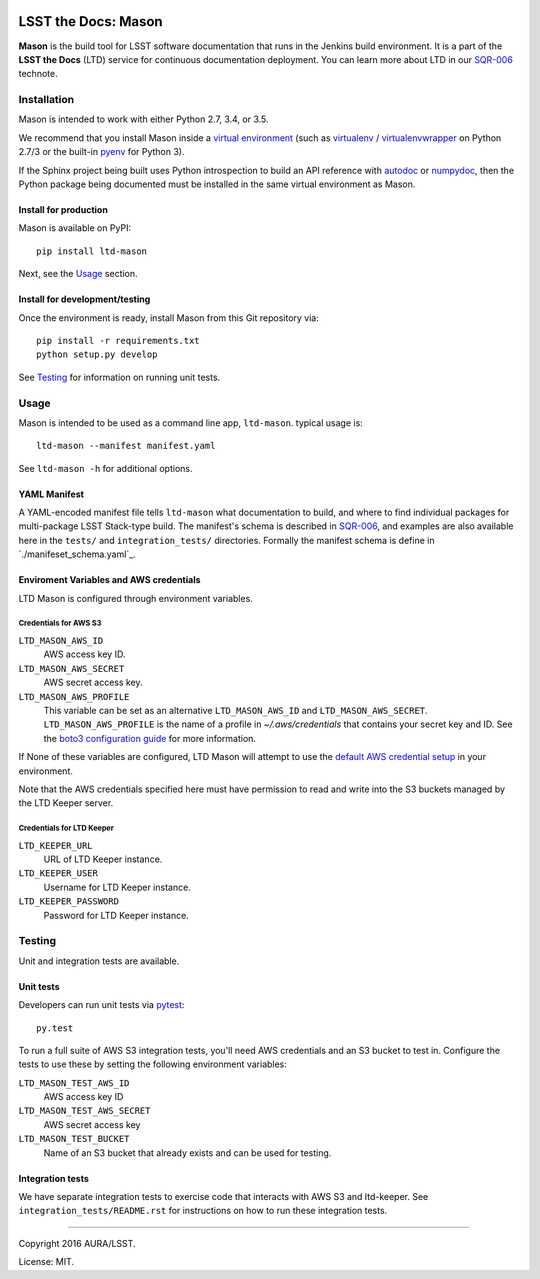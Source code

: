 .. image:: https://img.shields.io/travis/lsst-sqre/ltd-mason.svg

####################
LSST the Docs: Mason
####################

**Mason** is the build tool for LSST software documentation that runs in the Jenkins build environment.
It is a part of the **LSST the Docs** (LTD) service for continuous documentation deployment.
You can learn more about LTD in our `SQR-006`_ technote.

Installation
============

Mason is intended to work with either Python 2.7, 3.4, or 3.5.

We recommend that you install Mason inside a `virtual environment <https://packaging.python.org/en/latest/installing/#creating-virtual-environments>`_ (such as `virtualenv <https://packaging.python.org/en/latest/projects/#virtualenv>`_ / `virtualenvwrapper <http://virtualenvwrapper.readthedocs.org>`_ on Python 2.7/3 or the built-in `pyenv <http://docs.python.org/3.4/library/venv.html>`_ for Python 3).

If the Sphinx project being built uses Python introspection to build an API reference with `autodoc <http://www.sphinx-doc.org/en/stable/ext/autodoc.html>`_ or `numpydoc <https://pypi.python.org/pypi/numpydoc>`_, then the Python package being documented must be installed in the same virtual environment as Mason.

Install for production
----------------------

Mason is available on PyPI:

::

   pip install ltd-mason

Next, see the `Usage`_ section.

Install for development/testing
-------------------------------

Once the environment is ready, install Mason from this Git repository via:

::

   pip install -r requirements.txt
   python setup.py develop

See `Testing`_ for information on running unit tests.

Usage
=====

Mason is intended to be used as a command line app, ``ltd-mason``.
typical usage is::

   ltd-mason --manifest manifest.yaml

See ``ltd-mason -h`` for additional options.

YAML Manifest
-------------

A YAML-encoded manifest file tells ``ltd-mason`` what documentation to build, and where to find individual packages for multi-package LSST Stack-type build.
The manifest's schema is described in `SQR-006`_, and examples are also available here in the ``tests/`` and ``integration_tests/`` directories.
Formally the manifest schema is define in `./manifeset_schema.yaml`_.

Enviroment Variables and AWS credentials
----------------------------------------

LTD Mason is configured through environment variables.

Credentials for AWS S3
^^^^^^^^^^^^^^^^^^^^^^

``LTD_MASON_AWS_ID``
   AWS access key ID.

``LTD_MASON_AWS_SECRET``
   AWS secret access key.

``LTD_MASON_AWS_PROFILE``
   This variable can be set as an alternative ``LTD_MASON_AWS_ID`` and ``LTD_MASON_AWS_SECRET``. ``LTD_MASON_AWS_PROFILE`` is the name of a profile in `~/.aws/credentials` that contains your secret key and ID. See the `boto3 configuration guide <http://bit.ly/1WuF7rY>`_ for more information.

If None of these variables are configured, LTD Mason will attempt to use the `default AWS credential setup <http://bit.ly/1WuF7rY>`_ in your environment.

Note that the AWS credentials specified here must have permission to read and write into the S3 buckets managed by the LTD Keeper server.

Credentials for LTD Keeper
^^^^^^^^^^^^^^^^^^^^^^^^^^

``LTD_KEEPER_URL``
   URL of LTD Keeper instance.

``LTD_KEEPER_USER``
   Username for LTD Keeper instance.

``LTD_KEEPER_PASSWORD``
   Password for LTD Keeper instance.

Testing
=======

Unit and integration tests are available.

Unit tests
----------

Developers can run unit tests via `pytest <http://pytest.org>`_::

   py.test

To run a full suite of AWS S3 integration tests, you'll need AWS credentials and an S3 bucket to test in.
Configure the tests to use these by setting the following environment variables:

``LTD_MASON_TEST_AWS_ID``
   AWS access key ID

``LTD_MASON_TEST_AWS_SECRET``
   AWS secret access key

``LTD_MASON_TEST_BUCKET``
   Name of an S3 bucket that already exists and can be used for testing.

Integration tests
-----------------

We have separate integration tests to exercise code that interacts with AWS S3 and ltd-keeper.
See ``integration_tests/README.rst`` for instructions on how to run these integration tests.

****

Copyright 2016 AURA/LSST.

License: MIT.

.. _SQR-006: http://sqr-006.lsst.io
.. _lsstsw: https://github.com/lsst/lsstsw
